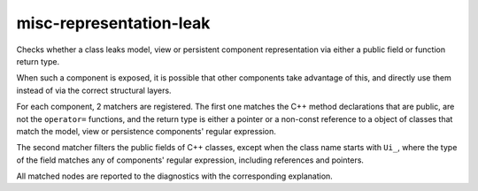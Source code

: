 .. title:: clang-tidy - misc-representation-leak

misc-representation-leak
===================

Checks whether a class leaks model, view or persistent component representation
via either a public field or function return type.

When such a component is exposed, it is possible that other components
take advantage of this, and directly use them instead of via the correct structural layers.

For each component, 2 matchers are registered. The first one matches
the C++ method declarations that are public, are not the ``operator=`` functions,
and the return type is either a pointer or a non-const reference to a object of
classes that match the model, view or persistence components' regular expression.

.. code-block:: c++
  class MyClass {
  public:
	Model publicModel;
  };

The second matcher filters the public fields of C++ classes,
except when the class name starts with ``Ui_``,
where the type of the field matches any of components' regular expression,
including references and pointers.

.. code-block:: c++
  class MyClass {
  public:
    Model & refFunc();
  };

All matched nodes are reported to the diagnostics with the corresponding explanation.
